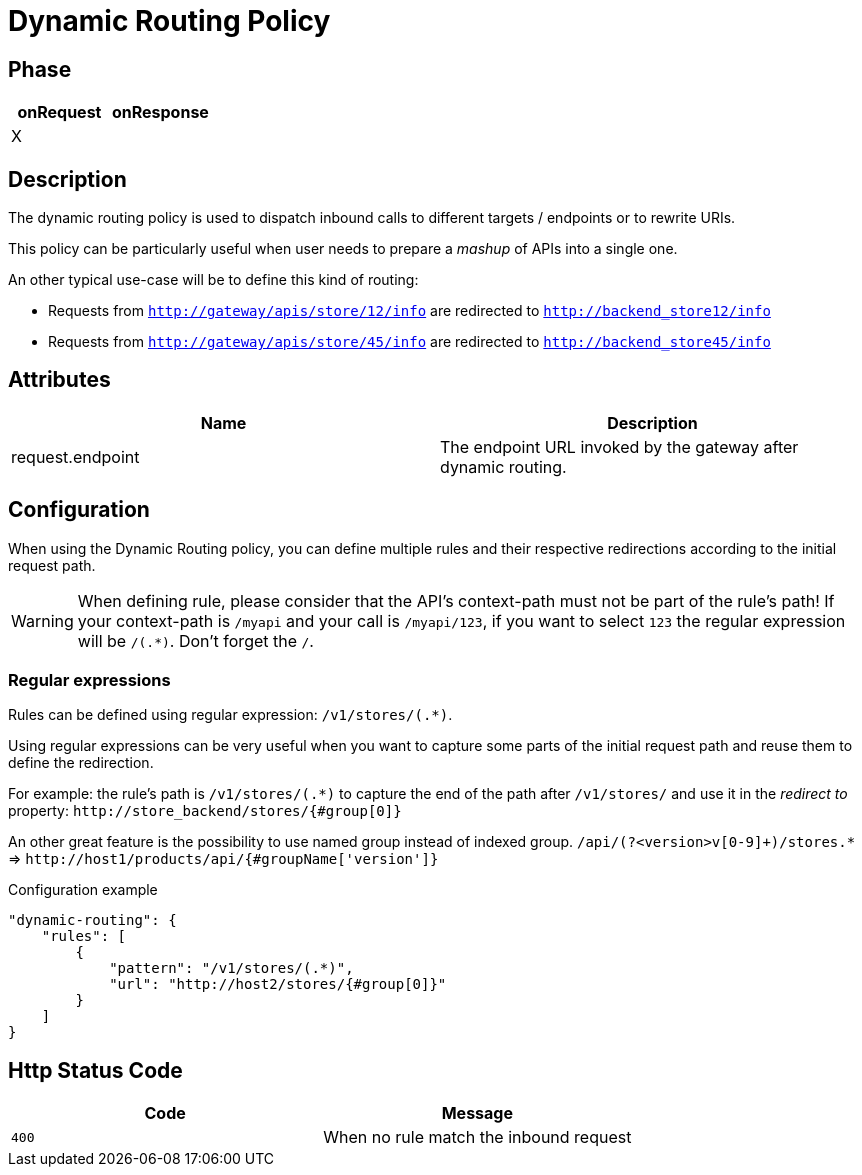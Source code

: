 = Dynamic Routing Policy

ifdef::env-github[]
image:https://ci.gravitee.io/buildStatus/icon?job=gravitee-io/gravitee-policy-dynamic-routing/master["Build status", link="https://ci.gravitee.io/job/gravitee-io/job/gravitee-policy-dynamic-routing/"]
image:https://badges.gitter.im/Join Chat.svg["Gitter", link="https://gitter.im/gravitee-io/gravitee-io?utm_source=badge&utm_medium=badge&utm_campaign=pr-badge&utm_content=badge"]
endif::[]


== Phase

[cols="2*", options="header"]
|===
^|onRequest
^|onResponse

^.^| X
^.^|

|===


== Description
The dynamic routing policy is used to dispatch inbound calls to different targets / endpoints or to rewrite URIs.

This policy can be particularly useful when user needs to prepare a _mashup_ of APIs into a single one.

An other typical use-case will be to define this kind of routing:

* Requests from `http://gateway/apis/store/12/info` are redirected to `http://backend_store12/info`
* Requests from `http://gateway/apis/store/45/info` are redirected to `http://backend_store45/info`


== Attributes

|===
|Name |Description

.^|request.endpoint
|The endpoint URL invoked by the gateway after dynamic routing.

|===


== Configuration
When using the Dynamic Routing policy, you can define multiple rules and their respective redirections according to the
initial request path.

WARNING: When defining rule, please consider that the API's context-path must not be part of the rule's path!
If your context-path is `/myapi` and your call is `/myapi/123`, if you want to select `123` the regular expression will be `/(.*)`.
Don't forget the `/`.


=== Regular expressions
Rules can be defined using regular expression: `/v1/stores/(.*)`.

Using regular expressions can be very useful when you want to capture some parts of the initial request path and reuse
them to define the redirection.

For example: the rule's path is `/v1/stores/(.*)` to capture the end of the path after `/v1/stores/` and use it
in the _redirect to_ property: `\http://store_backend/stores/{#group[0]}`

An other great feature is the possibility to use named group instead of indexed group.
`/api/(?<version>v[0-9]+)/stores.*` => `\http://host1/products/api/{#groupName['version']}`

[source, json]
.Configuration example
----
"dynamic-routing": {
    "rules": [
        {
            "pattern": "/v1/stores/(.*)",
            "url": "http://host2/stores/{#group[0]}"
        }
    ]
}
----


== Http Status Code
|===
|Code |Message

.^| ```400```
| When no rule match the inbound request

|===
